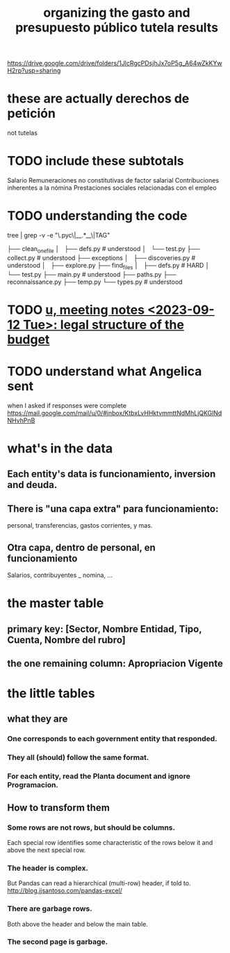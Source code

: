 :PROPERTIES:
:ID:       8231ac1d-f1d6-4988-af21-5d48f79b916e
:ROAM_ALIASES: "unir-tutelas-de-presupuesto (git repo)"
:END:
#+title: organizing the gasto and presupuesto público tutela results
https://drive.google.com/drive/folders/1JlcRgcPDsjhJx7oP5g_A64wZkKYwH2rp?usp=sharing
* these are actually derechos de petición
  not tutelas
* TODO include these subtotals
  Salario
  Remuneraciones no constitutivas de factor salarial
  Contribuciones inherentes a la nómina
  Prestaciones sociales relacionadas con el empleo
* TODO understanding the code
  tree | grep -v -e "\.pyc\|__.*__\|TAG"

  ├── clean_one_file
  │   ├── defs.py        # understood
  │   └── test.py
  ├── collect.py         # understood
  ├── exceptions
  │   ├── discoveries.py # understood
  │   ├── explore.py
  ├── find_files
  │   ├── defs.py        # HARD
  │   └── test.py
  ├── main.py            # understood
  ├── paths.py
  ├── reconnaissance.py
  ├── temp.py
  └── types.py           # understood
* TODO [[id:783189af-5163-4167-aa36-5f40e872a5ac][u, meeting notes <2023-09-12 Tue>: legal structure of the budget]]
* TODO understand what Angelica sent
  when I asked if responses were complete
  https://mail.google.com/mail/u/0/#inbox/KtbxLvHHktvmmttNdMhLjQKGlNdNHvhPnB
* what's in the data
** Each entity's data is funcionamiento, inversion and deuda.
** There is "una capa extra" para funcionamiento:
   personal, transferencias, gastos corrientes, y mas.
** Otra capa, dentro de personal, en funcionamiento
   Salarios, contribuyentes _ nomina, ...
* the master table
** primary key: [Sector, Nombre Entidad, Tipo, Cuenta, Nombre del rubro]
** the one remaining column: Apropriacion Vigente
* the little tables
** what they are
*** One corresponds to each government entity that responded.
*** They all (should) follow the same format.
*** For each entity, read the Planta document and ignore Programacion.
** How to transform them
*** Some rows are not rows, but should be columns.
    Each special row identifies some characteristic of the rows below it
    and above the next special row.
*** The header is complex.
    But Pandas can read a hierarchical (multi-row) header, if told to.
    http://blog.jjsantoso.com/pandas-excel/
*** There are garbage rows.
    Both above the header and below the main table.
*** The second page is garbage.
